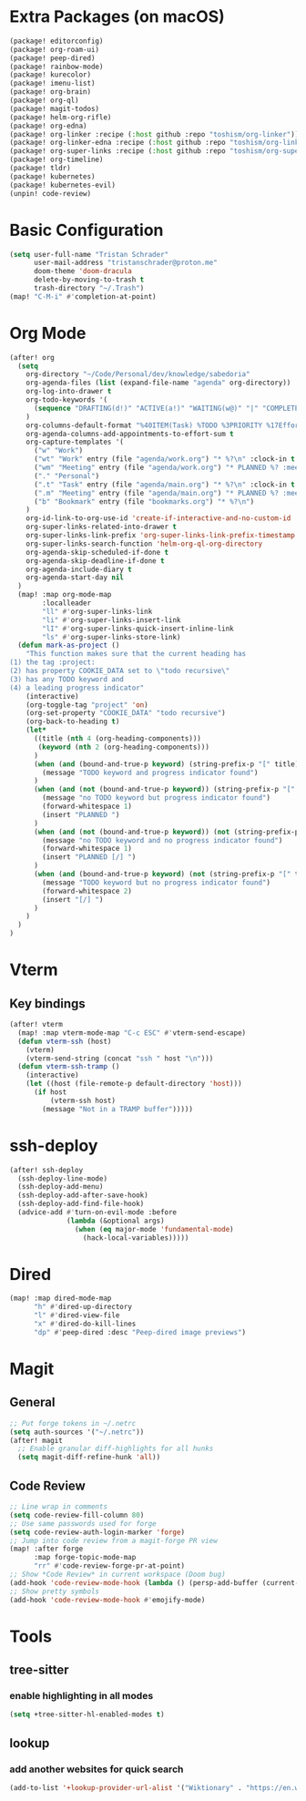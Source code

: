 * Extra Packages (on macOS)
#+begin_src emacs-lisp :tangle packages.el
(package! editorconfig)
(package! org-roam-ui)
(package! peep-dired)
(package! rainbow-mode)
(package! kurecolor)
(package! imenu-list)
(package! org-brain)
(package! org-ql)
(package! magit-todos)
(package! helm-org-rifle)
(package! org-edna)
(package! org-linker :recipe (:host github :repo "toshism/org-linker"))
(package! org-linker-edna :recipe (:host github :repo "toshism/org-linker-edna"))
(package! org-super-links :recipe (:host github :repo "toshism/org-super-links"))
(package! org-timeline)
(package! tldr)
(package! kubernetes)
(package! kubernetes-evil)
(unpin! code-review)
#+end_src

* Basic Configuration
#+begin_src emacs-lisp
(setq user-full-name "Tristan Schrader"
      user-mail-address "tristanschrader@proton.me"
      doom-theme 'doom-dracula
      delete-by-moving-to-trash t
      trash-directory "~/.Trash")
(map! "C-M-i" #'completion-at-point)
#+end_src

* Org Mode
#+begin_src emacs-lisp
(after! org
  (setq
    org-directory "~/Code/Personal/dev/knowledge/sabedoria"
    org-agenda-files (list (expand-file-name "agenda" org-directory))
    org-log-into-drawer t
    org-todo-keywords '(
      (sequence "DRAFTING(d!)" "ACTIVE(a!)" "WAITING(w@)" "|" "COMPLETED(c!)" "REJECTED(r@)")
    )
    org-columns-default-format "%40ITEM(Task) %TODO %3PRIORITY %17Effort{:} %CLOCKSUM %CLOCKSUM_T %TAGS"
    org-agenda-columns-add-appointments-to-effort-sum t
    org-capture-templates '(
      ("w" "Work")
      ("wt" "Work" entry (file "agenda/work.org") "* %?\n" :clock-in t :clock-resume t)
      ("wm" "Meeting" entry (file "agenda/work.org") "* PLANNED %? :meeting:\n%T\n")
      ("." "Personal")
      (".t" "Task" entry (file "agenda/main.org") "* %?\n" :clock-in t :clock-resume t)
      (".m" "Meeting" entry (file "agenda/main.org") "* PLANNED %? :meeting:\n%T\n")
      ("b" "Bookmark" entry (file "bookmarks.org") "* %?\n")
    )
    org-id-link-to-org-use-id 'create-if-interactive-and-no-custom-id
    org-super-links-related-into-drawer t
    org-super-links-link-prefix 'org-super-links-link-prefix-timestamp
    org-super-links-search-function 'helm-org-ql-org-directory
    org-agenda-skip-scheduled-if-done t
    org-agenda-skip-deadline-if-done t
    org-agenda-include-diary t
    org-agenda-start-day nil
  )
  (map! :map org-mode-map
        :localleader
        "ll" #'org-super-links-link
        "li" #'org-super-links-insert-link
        "lI" #'org-super-links-quick-insert-inline-link
        "ls" #'org-super-links-store-link)
  (defun mark-as-project ()
    "This function makes sure that the current heading has
(1) the tag :project:
(2) has property COOKIE_DATA set to \"todo recursive\"
(3) has any TODO keyword and
(4) a leading progress indicator"
    (interactive)
    (org-toggle-tag "project" 'on)
    (org-set-property "COOKIE_DATA" "todo recursive")
    (org-back-to-heading t)
    (let*
      ((title (nth 4 (org-heading-components)))
       (keyword (nth 2 (org-heading-components)))
      )
      (when (and (bound-and-true-p keyword) (string-prefix-p "[" title))
        (message "TODO keyword and progress indicator found")
      )
      (when (and (not (bound-and-true-p keyword)) (string-prefix-p "[" title))
        (message "no TODO keyword but progress indicator found")
        (forward-whitespace 1)
        (insert "PLANNED ")
      )
      (when (and (not (bound-and-true-p keyword)) (not (string-prefix-p "[" title)))
        (message "no TODO keyword and no progress indicator found")
        (forward-whitespace 1)
        (insert "PLANNED [/] ")
      )
      (when (and (bound-and-true-p keyword) (not (string-prefix-p "[" title)))
        (message "TODO keyword but no progress indicator found")
        (forward-whitespace 2)
        (insert "[/] ")
      )
    )
  )
)
#+end_src

* Vterm
** Key bindings
#+begin_src emacs-lisp
(after! vterm
  (map! :map vterm-mode-map "C-c ESC" #'vterm-send-escape)
  (defun vterm-ssh (host)
    (vterm)
    (vterm-send-string (concat "ssh " host "\n")))
  (defun vterm-ssh-tramp ()
    (interactive)
    (let ((host (file-remote-p default-directory 'host)))
      (if host
          (vterm-ssh host)
        (message "Not in a TRAMP buffer")))))
#+end_src

* ssh-deploy
#+begin_src emacs-lisp
(after! ssh-deploy
  (ssh-deploy-line-mode)
  (ssh-deploy-add-menu)
  (ssh-deploy-add-after-save-hook)
  (ssh-deploy-add-find-file-hook)
  (advice-add #'turn-on-evil-mode :before
              (lambda (&optional args)
                (when (eq major-mode 'fundamental-mode)
                  (hack-local-variables)))))
#+end_src

* Dired
#+begin_src emacs-lisp
(map! :map dired-mode-map
      "h" #'dired-up-directory
      "l" #'dired-view-file
      "x" #'dired-do-kill-lines
      "dp" #'peep-dired :desc "Peep-dired image previews")
#+end_src

* Magit
** General
#+begin_src emacs-lisp
;; Put forge tokens in ~/.netrc
(setq auth-sources '("~/.netrc"))
(after! magit
  ;; Enable granular diff-highlights for all hunks
  (setq magit-diff-refine-hunk 'all))
#+end_src
** Code Review
#+begin_src emacs-lisp
;; Line wrap in comments
(setq code-review-fill-column 80)
;; Use same passwords used for forge
(setq code-review-auth-login-marker 'forge)
;; Jump into code review from a magit-forge PR view
(map! :after forge
      :map forge-topic-mode-map
      "rr" #'code-review-forge-pr-at-point)
;; Show *Code Review* in current workspace (Doom bug)
(add-hook 'code-review-mode-hook (lambda () (persp-add-buffer (current-buffer))))
;; Show pretty symbols
(add-hook 'code-review-mode-hook #'emojify-mode)
#+end_src

* Tools
** tree-sitter
*** enable highlighting in all modes
#+begin_src emacs-lisp
(setq +tree-sitter-hl-enabled-modes t)
#+end_src
** lookup
*** add another websites for quick search
#+begin_src emacs-lisp
(add-to-list '+lookup-provider-url-alist '("Wiktionary" . "https://en.wiktionary.org/wiki/%s"))
#+end_src
